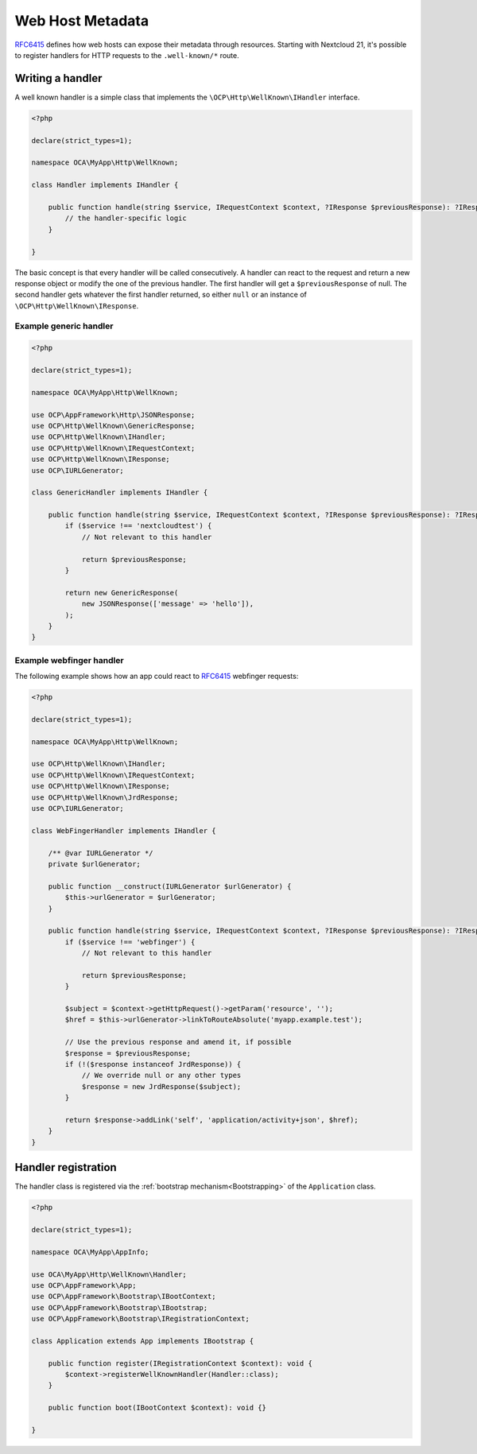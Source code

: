 =================
Web Host Metadata
=================

`RFC6415`_ defines how web hosts can expose their metadata through resources. Starting with Nextcloud 21, it's possible to register handlers for HTTP requests to the ``.well-known/*`` route.

Writing a handler
-----------------

A well known handler is a simple class that implements the ``\OCP\Http\WellKnown\IHandler`` interface.

.. code-block:: php

    <?php

    declare(strict_types=1);

    namespace OCA\MyApp\Http\WellKnown;

    class Handler implements IHandler {

        public function handle(string $service, IRequestContext $context, ?IResponse $previousResponse): ?IResponse {
            // the handler-specific logic
        }

    }

The basic concept is that every handler will be called consecutively. A handler can react to the request and return a new response object or modify the one of the previous handler. The first handler will get a ``$previousResponse`` of null. The second handler gets whatever the first handler returned, so either ``null`` or an instance of ``\OCP\Http\WellKnown\IResponse``.


Example generic handler
^^^^^^^^^^^^^^^^^^^^^^^

.. code-block:: php

    <?php

    declare(strict_types=1);

    namespace OCA\MyApp\Http\WellKnown;

    use OCP\AppFramework\Http\JSONResponse;
    use OCP\Http\WellKnown\GenericResponse;
    use OCP\Http\WellKnown\IHandler;
    use OCP\Http\WellKnown\IRequestContext;
    use OCP\Http\WellKnown\IResponse;
    use OCP\IURLGenerator;

    class GenericHandler implements IHandler {

        public function handle(string $service, IRequestContext $context, ?IResponse $previousResponse): ?IResponse {
            if ($service !== 'nextcloudtest') {
                // Not relevant to this handler

                return $previousResponse;
            }

            return new GenericResponse(
                new JSONResponse(['message' => 'hello']),
            );
        }
    }


Example webfinger handler
^^^^^^^^^^^^^^^^^^^^^^^^^

The following example shows how an app could react to `RFC6415`_ webfinger requests:

.. code-block:: php

    <?php

    declare(strict_types=1);

    namespace OCA\MyApp\Http\WellKnown;

    use OCP\Http\WellKnown\IHandler;
    use OCP\Http\WellKnown\IRequestContext;
    use OCP\Http\WellKnown\IResponse;
    use OCP\Http\WellKnown\JrdResponse;
    use OCP\IURLGenerator;

    class WebFingerHandler implements IHandler {

        /** @var IURLGenerator */
        private $urlGenerator;

        public function __construct(IURLGenerator $urlGenerator) {
            $this->urlGenerator = $urlGenerator;
        }

        public function handle(string $service, IRequestContext $context, ?IResponse $previousResponse): ?IResponse {
            if ($service !== 'webfinger') {
                // Not relevant to this handler

                return $previousResponse;
            }

            $subject = $context->getHttpRequest()->getParam('resource', '');
            $href = $this->urlGenerator->linkToRouteAbsolute('myapp.example.test');

            // Use the previous response and amend it, if possible
            $response = $previousResponse;
            if (!($response instanceof JrdResponse)) {
                // We override null or any other types
                $response = new JrdResponse($subject);
            }

            return $response->addLink('self', 'application/activity+json', $href);
        }
    }

Handler registration
--------------------

The handler class is registered via the :ref:`bootstrap mechanism<Bootstrapping>` of the ``Application`` class.

.. code-block:: php


    <?php

    declare(strict_types=1);

    namespace OCA\MyApp\AppInfo;

    use OCA\MyApp\Http\WellKnown\Handler;
    use OCP\AppFramework\App;
    use OCP\AppFramework\Bootstrap\IBootContext;
    use OCP\AppFramework\Bootstrap\IBootstrap;
    use OCP\AppFramework\Bootstrap\IRegistrationContext;

    class Application extends App implements IBootstrap {

        public function register(IRegistrationContext $context): void {
            $context->registerWellKnownHandler(Handler::class);
        }

        public function boot(IBootContext $context): void {}

    }



.. _`RFC6415`: https://tools.ietf.org/html/rfc6415
.. _`RFC7033`: https://tools.ietf.org/html/rfc7033